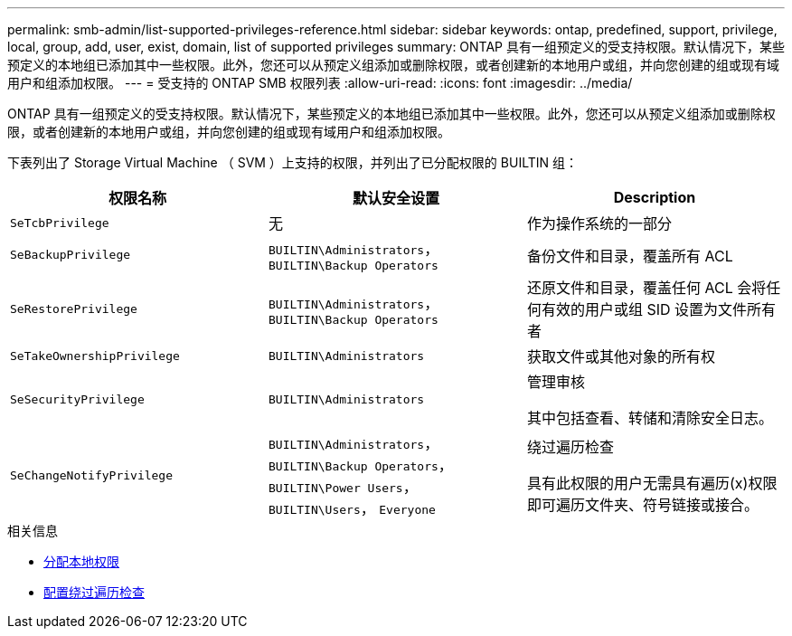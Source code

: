 ---
permalink: smb-admin/list-supported-privileges-reference.html 
sidebar: sidebar 
keywords: ontap, predefined, support, privilege, local, group, add, user, exist, domain, list of supported privileges 
summary: ONTAP 具有一组预定义的受支持权限。默认情况下，某些预定义的本地组已添加其中一些权限。此外，您还可以从预定义组添加或删除权限，或者创建新的本地用户或组，并向您创建的组或现有域用户和组添加权限。 
---
= 受支持的 ONTAP SMB 权限列表
:allow-uri-read: 
:icons: font
:imagesdir: ../media/


[role="lead"]
ONTAP 具有一组预定义的受支持权限。默认情况下，某些预定义的本地组已添加其中一些权限。此外，您还可以从预定义组添加或删除权限，或者创建新的本地用户或组，并向您创建的组或现有域用户和组添加权限。

下表列出了 Storage Virtual Machine （ SVM ）上支持的权限，并列出了已分配权限的 BUILTIN 组：

|===
| 权限名称 | 默认安全设置 | Description 


 a| 
`SeTcbPrivilege`
 a| 
无
 a| 
作为操作系统的一部分



 a| 
`SeBackupPrivilege`
 a| 
`BUILTIN\Administrators`， `BUILTIN\Backup Operators`
 a| 
备份文件和目录，覆盖所有 ACL



 a| 
`SeRestorePrivilege`
 a| 
`BUILTIN\Administrators`， `BUILTIN\Backup Operators`
 a| 
还原文件和目录，覆盖任何 ACL 会将任何有效的用户或组 SID 设置为文件所有者



 a| 
`SeTakeOwnershipPrivilege`
 a| 
`BUILTIN\Administrators`
 a| 
获取文件或其他对象的所有权



 a| 
`SeSecurityPrivilege`
 a| 
`BUILTIN\Administrators`
 a| 
管理审核

其中包括查看、转储和清除安全日志。



 a| 
`SeChangeNotifyPrivilege`
 a| 
`BUILTIN\Administrators`， `BUILTIN\Backup Operators`， `BUILTIN\Power Users`， `BUILTIN\Users`， `Everyone`
 a| 
绕过遍历检查

具有此权限的用户无需具有遍历(x)权限即可遍历文件夹、符号链接或接合。

|===
.相关信息
* xref:assign-privileges-concept.adoc[分配本地权限]
* xref:configure-bypass-traverse-checking-concept.adoc[配置绕过遍历检查]

